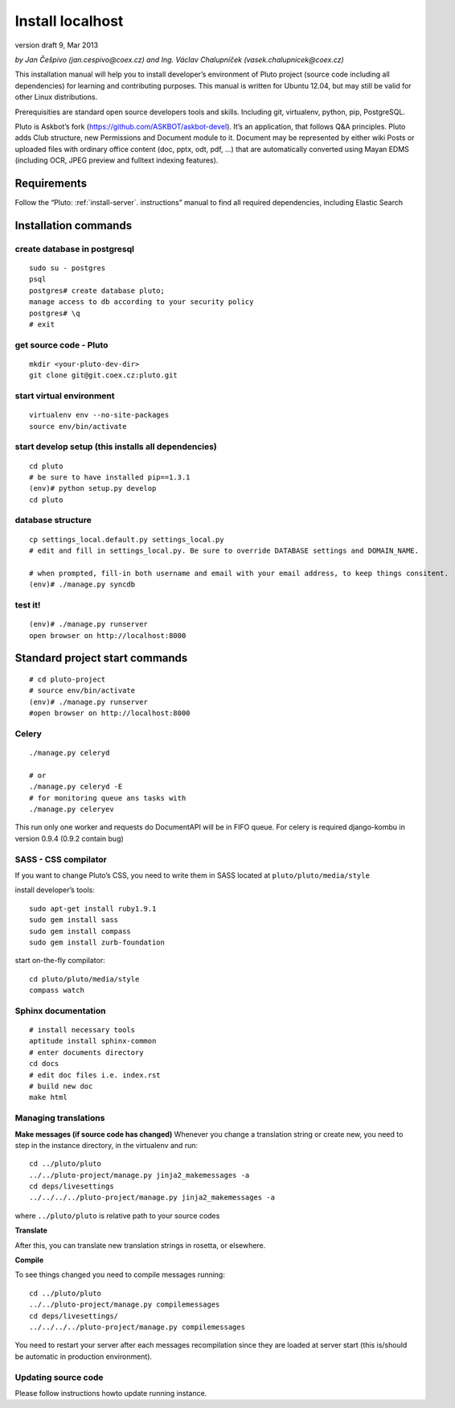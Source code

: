 
.. _install-localhost:

Install localhost
=================

version draft 9, Mar 2013

*by Jan Češpivo (jan.cespivo@coex.cz) and Ing. Václav Chalupníček (vasek.chalupnicek@coex.cz)*

This installation manual will help you to install developer’s environment of Pluto project (source code including all dependencies) for learning and contributing purposes. This manual is written for Ubuntu 12.04, but may still be valid for other Linux distributions.

Prerequisities are standard open source developers tools and skills. Including git, virtualenv, python, pip, PostgreSQL.

Pluto is Askbot’s fork (https://github.com/ASKBOT/askbot-devel). It’s an application, that follows Q&A principles. Pluto adds Club structure, new Permissions and Document module to it.
Document may be represented by either wiki Posts or uploaded files with ordinary office content (doc, pptx, odt, pdf, ...) that are automatically converted using Mayan EDMS (including OCR, JPEG preview and fulltext indexing features).


Requirements
------------

Follow the “Pluto: :ref:`install-server`. instructions” manual to find all required dependencies, including Elastic Search

Installation commands
---------------------

create database in postgresql
^^^^^^^^^^^^^^^^^^^^^^^^^^^^^
::

    sudo su - postgres
    psql
    postgres# create database pluto;
    manage access to db according to your security policy
    postgres# \q
    # exit

get source code - Pluto
^^^^^^^^^^^^^^^^^^^^^^^
::

    mkdir <your-pluto-dev-dir>
    git clone git@git.coex.cz:pluto.git

start virtual environment
^^^^^^^^^^^^^^^^^^^^^^^^^
::

    virtualenv env --no-site-packages
    source env/bin/activate

start develop setup (this installs all dependencies)
^^^^^^^^^^^^^^^^^^^^^^^^^^^^^^^^^^^^^^^^^^^^^^^^^^^^
::

    cd pluto
    # be sure to have installed pip==1.3.1
    (env)# python setup.py develop
    cd pluto

database structure
^^^^^^^^^^^^^^^^^^^^^^^^^^
::

    cp settings_local.default.py settings_local.py
    # edit and fill in settings_local.py. Be sure to override DATABASE settings and DOMAIN_NAME.

    # when prompted, fill-in both username and email with your email address, to keep things consitent.
    (env)# ./manage.py syncdb

test it!
^^^^^^^^
::

    (env)# ./manage.py runserver
    open browser on http://localhost:8000


Standard project start commands
-------------------------------
::

    # cd pluto-project
    # source env/bin/activate
    (env)# ./manage.py runserver
    #open browser on http://localhost:8000

Celery
^^^^^^
::

    ./manage.py celeryd

    # or
    ./manage.py celeryd -E
    # for monitoring queue ans tasks with
    ./manage.py celeryev


This run only one worker and requests do DocumentAPI will be in FIFO queue.
For celery is required django-kombu in version 0.9.4 (0.9.2 contain bug)

SASS - CSS compilator
^^^^^^^^^^^^^^^^^^^^^

If you want to change Pluto’s CSS, you need to write them in SASS located at ``pluto/pluto/media/style``

install developer’s tools::

    sudo apt-get install ruby1.9.1
    sudo gem install sass
    sudo gem install compass
    sudo gem install zurb-foundation

start on-the-fly compilator::

    cd pluto/pluto/media/style
    compass watch

Sphinx documentation
^^^^^^^^^^^^^^^^^^^^
::

    # install necessary tools
    aptitude install sphinx-common
    # enter documents directory
    cd docs
    # edit doc files i.e. index.rst
    # build new doc
    make html

Managing translations
^^^^^^^^^^^^^^^^^^^^^

**Make messages (if source code has changed)**
Whenever you change a translation string or create new, you need to step in the instance directory, in the virtualenv and run::

    cd ../pluto/pluto
    ../../pluto-project/manage.py jinja2_makemessages -a
    cd deps/livesettings
    ../../../../pluto-project/manage.py jinja2_makemessages -a

where ``../pluto/pluto`` is relative path to your source codes

**Translate**

After this, you can translate new translation strings in rosetta, or elsewhere.

**Compile**

To see things changed you need to compile messages running::

    cd ../pluto/pluto
    ../../pluto-project/manage.py compilemessages
    cd deps/livesettings/
    ../../../../pluto-project/manage.py compilemessages

You need to restart your server after each messages recompilation since they are loaded at server start (this is/should be automatic in production environment).

Updating source code
^^^^^^^^^^^^^^^^^^^^
Please follow instructions howto update running instance.
